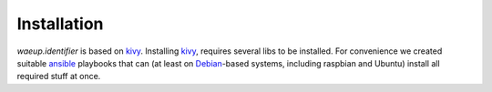 Installation
============

`waeup.identifier` is based on `kivy`_. Installing `kivy`_, requires
several libs to be installed. For convenience we created suitable
`ansible`_ playbooks that can (at least on Debian_-based systems,
including raspbian and Ubuntu) install all required stuff at once.

.. _ansible: https://www.ansible.com/
.. _Debian: https://debian.org/
.. _kivy: https://kivy.org/
